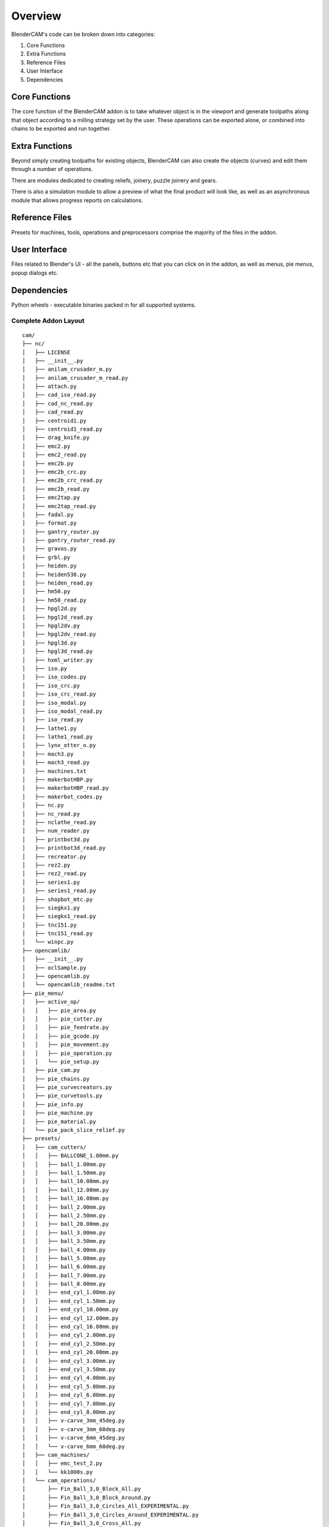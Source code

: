 ===========
Overview
===========
BlenderCAM's code can be broken down into categories:

1. Core Functions
2. Extra Functions
3. Reference Files
4. User Interface
5. Dependencies

Core Functions
==============
The core function of the BlenderCAM addon is to take whatever object is in the viewport and generate toolpaths along that object according to a milling strategy set by the user.
These operations can be exported alone, or combined into chains to be exported and run together.

Extra Functions
===============
Beyond simply creating toolpaths for existing objects, BlenderCAM can also create the objects (curves) and edit them through a number of operations.

There are modules dedicated to creating reliefs, joinery, puzzle joinery and gears.

There is also a simulation module to allow a preview of what the final product will look like, as well as an asynchronous module that allows progress reports on calculations.

Reference Files
===============
Presets for machines, tools, operations and preprocessors comprise the majority of the files in the addon.

User Interface
==============
Files related to Blender's UI - all the panels, buttons etc that you can click on in the addon, as well as menus, pie menus, popup dialogs etc.

Dependencies
============
Python wheels - executable binaries packed in for all supported systems.

Complete Addon Layout
---------------------

::

  cam/
  ├── nc/
  │   ├── LICENSE
  │   ├── __init__.py
  │   ├── anilam_crusader_m.py
  │   ├── anilam_crusader_m_read.py
  │   ├── attach.py
  │   ├── cad_iso_read.py
  │   ├── cad_nc_read.py
  │   ├── cad_read.py
  │   ├── centroid1.py
  │   ├── centroid1_read.py
  │   ├── drag_knife.py
  │   ├── emc2.py
  │   ├── emc2_read.py
  │   ├── emc2b.py
  │   ├── emc2b_crc.py
  │   ├── emc2b_crc_read.py
  │   ├── emc2b_read.py
  │   ├── emc2tap.py
  │   ├── emc2tap_read.py
  │   ├── fadal.py
  │   ├── format.py
  │   ├── gantry_router.py
  │   ├── gantry_router_read.py
  │   ├── gravos.py
  │   ├── grbl.py
  │   ├── heiden.py
  │   ├── heiden530.py
  │   ├── heiden_read.py
  │   ├── hm50.py
  │   ├── hm50_read.py
  │   ├── hpgl2d.py
  │   ├── hpgl2d_read.py
  │   ├── hpgl2dv.py
  │   ├── hpgl2dv_read.py
  │   ├── hpgl3d.py
  │   ├── hpgl3d_read.py
  │   ├── hxml_writer.py
  │   ├── iso.py
  │   ├── iso_codes.py
  │   ├── iso_crc.py
  │   ├── iso_crc_read.py
  │   ├── iso_modal.py
  │   ├── iso_modal_read.py
  │   ├── iso_read.py
  │   ├── lathe1.py
  │   ├── lathe1_read.py
  │   ├── lynx_otter_o.py
  │   ├── mach3.py
  │   ├── mach3_read.py
  │   ├── machines.txt
  │   ├── makerbotHBP.py
  │   ├── makerbotHBP_read.py
  │   ├── makerbot_codes.py
  │   ├── nc.py
  │   ├── nc_read.py
  │   ├── nclathe_read.py
  │   ├── num_reader.py
  │   ├── printbot3d.py
  │   ├── printbot3d_read.py
  │   ├── recreator.py
  │   ├── rez2.py
  │   ├── rez2_read.py
  │   ├── series1.py
  │   ├── series1_read.py
  │   ├── shopbot_mtc.py
  │   ├── siegkx1.py
  │   ├── siegkx1_read.py
  │   ├── tnc151.py
  │   ├── tnc151_read.py
  │   └── winpc.py
  ├── opencamlib/
  │   ├── __init__.py
  │   ├── oclSample.py
  │   ├── opencamlib.py
  │   └── opencamlib_readme.txt
  ├── pie_menu/
  │   ├── active_op/
  │   │   ├── pie_area.py
  │   │   ├── pie_cutter.py
  │   │   ├── pie_feedrate.py
  │   │   ├── pie_gcode.py
  │   │   ├── pie_movement.py
  │   │   ├── pie_operation.py
  │   │   └── pie_setup.py
  │   ├── pie_cam.py
  │   ├── pie_chains.py
  │   ├── pie_curvecreators.py
  │   ├── pie_curvetools.py
  │   ├── pie_info.py
  │   ├── pie_machine.py
  │   ├── pie_material.py
  │   └── pie_pack_slice_relief.py
  ├── presets/
  │   ├── cam_cutters/
  │   │   ├── BALLCONE_1.00mm.py
  │   │   ├── ball_1.00mm.py
  │   │   ├── ball_1.50mm.py
  │   │   ├── ball_10.00mm.py
  │   │   ├── ball_12.00mm.py
  │   │   ├── ball_16.00mm.py
  │   │   ├── ball_2.00mm.py
  │   │   ├── ball_2.50mm.py
  │   │   ├── ball_20.00mm.py
  │   │   ├── ball_3.00mm.py
  │   │   ├── ball_3.50mm.py
  │   │   ├── ball_4.00mm.py
  │   │   ├── ball_5.00mm.py
  │   │   ├── ball_6.00mm.py
  │   │   ├── ball_7.00mm.py
  │   │   ├── ball_8.00mm.py
  │   │   ├── end_cyl_1.00mm.py
  │   │   ├── end_cyl_1.50mm.py
  │   │   ├── end_cyl_10.00mm.py
  │   │   ├── end_cyl_12.00mm.py
  │   │   ├── end_cyl_16.00mm.py
  │   │   ├── end_cyl_2.00mm.py
  │   │   ├── end_cyl_2.50mm.py
  │   │   ├── end_cyl_20.00mm.py
  │   │   ├── end_cyl_3.00mm.py
  │   │   ├── end_cyl_3.50mm.py
  │   │   ├── end_cyl_4.00mm.py
  │   │   ├── end_cyl_5.00mm.py
  │   │   ├── end_cyl_6.00mm.py
  │   │   ├── end_cyl_7.00mm.py
  │   │   ├── end_cyl_8.00mm.py
  │   │   ├── v-carve_3mm_45deg.py
  │   │   ├── v-carve_3mm_60deg.py
  │   │   ├── v-carve_6mm_45deg.py
  │   │   └── v-carve_6mm_60deg.py
  │   ├── cam_machines/
  │   │   ├── emc_test_2.py
  │   │   └── kk1000s.py
  │   └── cam_operations/
  │       ├── Fin_Ball_3,0_Block_All.py
  │       ├── Fin_Ball_3,0_Block_Around.py
  │       ├── Fin_Ball_3,0_Circles_All_EXPERIMENTAL.py
  │       ├── Fin_Ball_3,0_Circles_Around_EXPERIMENTAL.py
  │       ├── Fin_Ball_3,0_Cross_All.py
  │       ├── Fin_Ball_3,0_Cross_Around.py
  │       ├── Fin_Ball_3,0_Cutout.py
  │       ├── Fin_Ball_3,0_Outline_Fill_EXPERIMENTAL.py
  │       ├── Fin_Ball_3,0_Parallel_All.py
  │       ├── Fin_Ball_3,0_Parallel_Around.py
  │       ├── Fin_Ball_3,0_Pencil_EXPERIMENTAL.py
  │       ├── Fin_Ball_3,0_Pocket_EXPERIMENTAL.py
  │       ├── Fin_Ball_3,0_Spiral_All.py
  │       ├── Fin_Ball_3,0_Spiral_Around.py
  │       ├── Finishing_3mm_ballnose.py
  │       ├── Rou_Ball_3,0_Block_All.py
  │       ├── Rou_Ball_3,0_Block_Around.py
  │       ├── Rou_Ball_3,0_Circles_All_EXPERIMENTAL.py
  │       ├── Rou_Ball_3,0_Circles_Around_EXPERIMENTAL.py
  │       ├── Rou_Ball_3,0_Cross_All.py
  │       ├── Rou_Ball_3,0_Cross_Around.py
  │       ├── Rou_Ball_3,0_Cutout.py
  │       ├── Rou_Ball_3,0_Outline_Fill_EXPERIMENTAL.py
  │       ├── Rou_Ball_3,0_Parallel_All.py
  │       ├── Rou_Ball_3,0_Parallel_Around.py
  │       ├── Rou_Ball_3,0_Pencil_EXPERIMENTAL.py
  │       ├── Rou_Ball_3,0_Pocket_EXPERIMENTAL.py
  │       ├── Rou_Ball_3,0_Spiral_All.py
  │       └── Rou_Ball_3,0_Spiral_Around.py
  ├── tests/
  │   ├── test_data
  │   ├── TESTING_PROCEDURE
  │   ├── gcode_generator.py
  │   ├── install_addon.py
  │   └── test_suite.py
  └── ui_panels/
      ├── __init__.py
      ├── area.py
      ├── buttons_panel.py
      ├── chains.py
      ├── cutter.py
      ├── feedrate.py
      ├── gcode.py
      ├── info.py
      ├── interface.py
      ├── machine.py
      ├── material.py
      ├── movement.py
      ├── op_properties.py
      ├── operations.py
      ├── optimisation.py
      ├── pack.py
      └── slice.py
  LICENSE
  __init__.py
  async_op.py
  autoupdate.py
  backgroundop_.py
  basrelief.py
  bridges.py
  cam_chunk.py
  cam_operation.py
  chain.py
  collision.py
  constants.py
  curvecamcreate.py
  curvecamequation.py
  curvecamtools.py
  engine.py
  exception.py
  gcodeimportparser.py
  gcodepath.py
  image_utils.py
  involute_gear.py
  joinery.py
  machine_settings.py
  numba_wrapper.py
  ops.py
  pack.py
  parametric.py
  pattern.py
  polygon_utils_cam.py
  preferences.py
  preset_managers.py
  puzzle_joinery.py
  simple.py
  simulation.py
  slice.py
  strategy.py
  testing.py
  ui.py
  utils.py
  version.py
  voronoi.py
